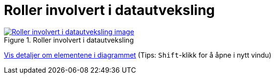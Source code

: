 = Roller involvert i datautveksling
:wysiwig_editing: 1
ifeval::[{wysiwig_editing} == 1]
:imagepath: ../images/
endif::[]
ifeval::[{wysiwig_editing} == 0]
:imagepath: main@messaging:messaging-appendixes:
endif::[]
:experimental:
:toclevels: 4
:sectnums:
:sectnumlevels: 0



.Roller involvert i datautveksling
image::{imagepath}Roller involvert i datautveksling.png[alt=Roller involvert i datautveksling image, link=https://altinn.github.io/ark/models/archi-all?view=57aad106-404d-44a7-8981-532cd6538cdb]


****
xref:main@messaging:messaging-appendixes:page$Roller involvert i datautveksling.var.1.adoc[Vis detaljer om elementene i diagrammet] (Tips: kbd:[Shift]-klikk for å åpne i nytt vindu)
****


